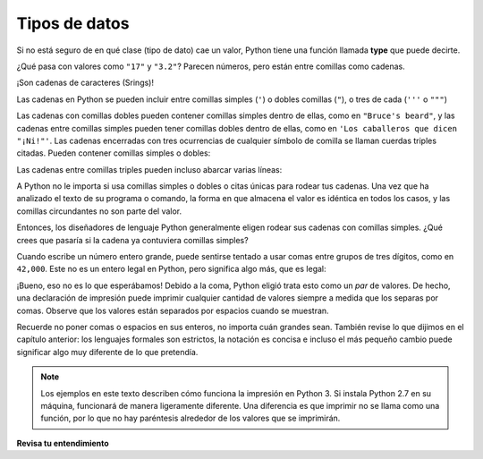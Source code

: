 ..  Copyright (C)  Brad Miller, David Ranum, Jeffrey Elkner, Peter Wentworth, Allen B. Downey, Chris
    Meyers, and Dario Mitchell.  Permission is granted to copy, distribute
    and/or modify this document under the terms of the GNU Free Documentation
    License, Version 1.3 or any later version published by the Free Software
    Foundation; with Invariant Sections being Forward, Prefaces, and
    Contributor List, no Front-Cover Texts, and no Back-Cover Texts.  A copy of
    the license is included in the section entitled "GNU Free Documentation
    License".

.. qnum::
   :prefix: data-5-
   :start: 1

.. index:: type converter functions, int, float, str, truncation

Tipos de datos
-----------------
Si no está seguro de en qué clase (tipo de dato) cae un valor, Python tiene una función llamada
**type** que puede decirte.

.. activecode:: ac2_5_1
    :nocanvas:

    print(type("¡Hola Mundo!"))
    print(type(17))
    print("Hola, Mundo")
    print(type(3.2))


¿Qué pasa con valores como ``"17"`` y ``"3.2"``? Parecen números, pero
están entre comillas como cadenas.

.. activecode:: ac2_5_2
    :nocanvas:

    print(type("17"))
    print(type("3.2"))

¡Son cadenas  de caracteres (Srings)!

Las cadenas en Python se pueden incluir entre comillas simples (``'``) o dobles
comillas (``"``), o tres de cada (``'''`` o ``"""``)

.. activecode:: ac2_5_3
    :nocanvas:

    print(type('Esta es una cadena.'))
    print(type("Y así es esto."))
    print(type("""y esto."""))
    print(type('''e incluso esto...'''))


Las cadenas con comillas dobles pueden contener comillas simples dentro de ellas, como en ``"Bruce's beard"``,
y las cadenas entre comillas simples pueden tener comillas dobles dentro de ellas, como en
``'Los caballeros que dicen "¡Ni!"'``.
Las cadenas encerradas con tres ocurrencias de cualquier símbolo de comilla se llaman
cuerdas triples citadas. Pueden contener comillas simples o dobles:

.. activecode:: ac2_5_4
    :nocanvas:

    print('''"Oh no", exclamó, "¡La bicicleta de Ben está rota!"''')


Las cadenas entre comillas triples pueden incluso abarcar varias líneas:

.. activecode:: ac2_5_5
    :nocanvas:

    print("""Este mensaje tendrá
    varias líneas
    de texto.""")

A Python no le importa si usa comillas simples o dobles o
citas únicas para rodear tus cadenas. Una vez que ha analizado el texto de
su programa o comando, la forma en que almacena el valor es idéntica en todos los casos,
y las comillas circundantes no son parte del valor.

.. activecode:: ac2_5_6
    :nocanvas:

    print('Esto es una string.')
    print("""Y así es esto.""")

Entonces, los diseñadores de lenguaje Python generalmente eligen rodear sus cadenas
con comillas simples. ¿Qué crees que pasaría si la cadena ya contuviera
comillas simples?

Cuando escribe un número entero grande, puede sentirse tentado a usar comas entre
grupos de tres dígitos, como en ``42,000``. Este no es un entero legal en
Python, pero significa algo más, que es legal:

.. activecode:: ac2_5_7
    :nocanvas:

    print(42500)
    print(42,500)


¡Bueno, eso no es lo que esperábamos! Debido a la coma, Python eligió
trata esto como un *par* de valores. De hecho, una declaración de impresión puede imprimir cualquier cantidad de valores siempre
a medida que los separas por comas. Observe que los valores están separados por espacios cuando se muestran.

.. activecode:: ac2_5_8
    :nocanvas:

    print(42, 17, 56, 34, 11, 4.35, 32)
    print(3.4, "Hola", 45)

Recuerde no poner comas o espacios en sus enteros, no
importa cuán grandes sean. También revise lo que dijimos en el capítulo anterior:
los lenguajes formales son estrictos, la notación es concisa e incluso el más pequeño
cambio puede significar algo muy diferente de lo que pretendía.

.. note::
   Los ejemplos en este texto describen cómo funciona la impresión en Python 3. Si instala Python 2.7 en su máquina, funcionará de manera ligeramente diferente. Una diferencia es que imprimir no se llama como una función, por lo que no hay paréntesis alrededor de los valores que se imprimirán.

**Revisa tu entendimiento**

.. mchoice:: question2_5_1
   :answer_a: Imprimiendo el valor y determinando el tipo de datos en función del valor impreso.
   :answer_b: Usando la función type.
   :answer_c: Usandolo en una ecuación conocida e imprimiendo el resultado.
   :answer_d: Mirando la declaración de la variable.
   :correct: b
   :feedback_a: Es posible que pueda determinar el tipo de datos en función del valor impreso, pero también puede ser engañoso, como cuando se imprime una cadena, no hay comillas a su alrededor.
   :feedback_b: La función type le dirá a la clase a la que pertenece el valor.
   :feedback_c: Solo se pueden usar valores numéricos en las ecuaciones.
   :feedback_d: En Python las variables no se declaran. Los valores, no las variables, tienen tipos en Python. Una variable puede incluso tomar valores con diferentes tipos durante la ejecución de un programa.
   :practice: T

   ¿Cómo puedes determinar el tipo de una variable?

.. mchoice:: question2_5_2
   :answer_a: Character
   :answer_b: Integer
   :answer_c: Float
   :answer_d: String
   :correct: d
   :feedback_a: No es un solo character
   :feedback_b: El valor no es numérico.
   :feedback_c: El valor no es numérico con un punto decimal.
   :feedback_d: String se puede encerrar entre comillas simples.
   :practice: T

   ¿Cuál es el tipo de datos de 'qué tipo de datos son estos'?
